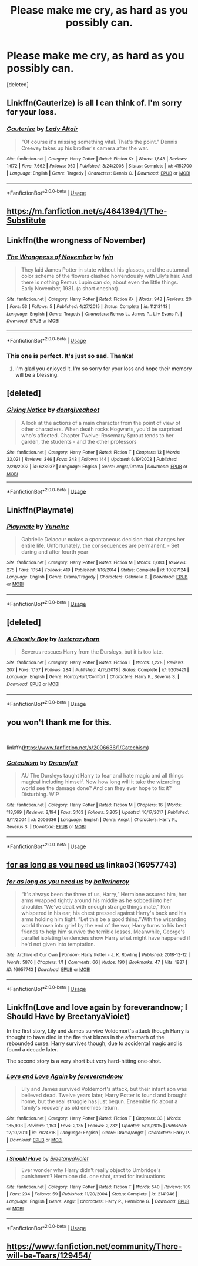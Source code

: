 #+TITLE: Please make me cry, as hard as you possibly can.

* Please make me cry, as hard as you possibly can.
:PROPERTIES:
:Score: 11
:DateUnix: 1563048666.0
:DateShort: 2019-Jul-14
:FlairText: Request
:END:
[deleted]


** Linkffn(Cauterize) is all I can think of. I'm sorry for your loss.
:PROPERTIES:
:Author: More_Cortisol
:Score: 9
:DateUnix: 1563050180.0
:DateShort: 2019-Jul-14
:END:

*** [[https://www.fanfiction.net/s/4152700/1/][*/Cauterize/*]] by [[https://www.fanfiction.net/u/24216/Lady-Altair][/Lady Altair/]]

#+begin_quote
  "Of course it's missing something vital. That's the point." Dennis Creevey takes up his brother's camera after the war.
#+end_quote

^{/Site/:} ^{fanfiction.net} ^{*|*} ^{/Category/:} ^{Harry} ^{Potter} ^{*|*} ^{/Rated/:} ^{Fiction} ^{K+} ^{*|*} ^{/Words/:} ^{1,648} ^{*|*} ^{/Reviews/:} ^{1,672} ^{*|*} ^{/Favs/:} ^{7,662} ^{*|*} ^{/Follows/:} ^{959} ^{*|*} ^{/Published/:} ^{3/24/2008} ^{*|*} ^{/Status/:} ^{Complete} ^{*|*} ^{/id/:} ^{4152700} ^{*|*} ^{/Language/:} ^{English} ^{*|*} ^{/Genre/:} ^{Tragedy} ^{*|*} ^{/Characters/:} ^{Dennis} ^{C.} ^{*|*} ^{/Download/:} ^{[[http://www.ff2ebook.com/old/ffn-bot/index.php?id=4152700&source=ff&filetype=epub][EPUB]]} ^{or} ^{[[http://www.ff2ebook.com/old/ffn-bot/index.php?id=4152700&source=ff&filetype=mobi][MOBI]]}

--------------

*FanfictionBot*^{2.0.0-beta} | [[https://github.com/tusing/reddit-ffn-bot/wiki/Usage][Usage]]
:PROPERTIES:
:Author: FanfictionBot
:Score: 2
:DateUnix: 1563050201.0
:DateShort: 2019-Jul-14
:END:


** [[https://m.fanfiction.net/s/4641394/1/The-Substitute]]
:PROPERTIES:
:Author: Krofn_In_The_House
:Score: 4
:DateUnix: 1563051606.0
:DateShort: 2019-Jul-14
:END:


** Linkffn(the wrongness of November)
:PROPERTIES:
:Author: darlingdaaaarling
:Score: 4
:DateUnix: 1563053514.0
:DateShort: 2019-Jul-14
:END:

*** [[https://www.fanfiction.net/s/11213143/1/][*/The Wrongness of November/*]] by [[https://www.fanfiction.net/u/929948/lyin][/lyin/]]

#+begin_quote
  They laid James Potter in state without his glasses, and the autumnal color scheme of the flowers clashed horrendously with Lily's hair. And there is nothing Remus Lupin can do, about even the little things. Early November, 1981. (a short oneshot).
#+end_quote

^{/Site/:} ^{fanfiction.net} ^{*|*} ^{/Category/:} ^{Harry} ^{Potter} ^{*|*} ^{/Rated/:} ^{Fiction} ^{K+} ^{*|*} ^{/Words/:} ^{948} ^{*|*} ^{/Reviews/:} ^{20} ^{*|*} ^{/Favs/:} ^{53} ^{*|*} ^{/Follows/:} ^{5} ^{*|*} ^{/Published/:} ^{4/27/2015} ^{*|*} ^{/Status/:} ^{Complete} ^{*|*} ^{/id/:} ^{11213143} ^{*|*} ^{/Language/:} ^{English} ^{*|*} ^{/Genre/:} ^{Tragedy} ^{*|*} ^{/Characters/:} ^{Remus} ^{L.,} ^{James} ^{P.,} ^{Lily} ^{Evans} ^{P.} ^{*|*} ^{/Download/:} ^{[[http://www.ff2ebook.com/old/ffn-bot/index.php?id=11213143&source=ff&filetype=epub][EPUB]]} ^{or} ^{[[http://www.ff2ebook.com/old/ffn-bot/index.php?id=11213143&source=ff&filetype=mobi][MOBI]]}

--------------

*FanfictionBot*^{2.0.0-beta} | [[https://github.com/tusing/reddit-ffn-bot/wiki/Usage][Usage]]
:PROPERTIES:
:Author: FanfictionBot
:Score: 2
:DateUnix: 1563053536.0
:DateShort: 2019-Jul-14
:END:


*** This one is perfect. It's just so sad. Thanks!
:PROPERTIES:
:Score: 2
:DateUnix: 1563053911.0
:DateShort: 2019-Jul-14
:END:

**** I'm glad you enjoyed it. I'm so sorry for your loss and hope their memory will be a blessing.
:PROPERTIES:
:Author: darlingdaaaarling
:Score: 3
:DateUnix: 1563054550.0
:DateShort: 2019-Jul-14
:END:


** [deleted]
:PROPERTIES:
:Score: 3
:DateUnix: 1563079623.0
:DateShort: 2019-Jul-14
:END:

*** [[https://www.fanfiction.net/s/628937/1/][*/Giving Notice/*]] by [[https://www.fanfiction.net/u/70579/dontgiveahoot][/dontgiveahoot/]]

#+begin_quote
  A look at the actions of a main character from the point of view of other characters. When death rocks Hogwarts, you'd be surprised who's affected. Chapter Twelve: Rosemary Sprout tends to her garden, the students - and the other professors
#+end_quote

^{/Site/:} ^{fanfiction.net} ^{*|*} ^{/Category/:} ^{Harry} ^{Potter} ^{*|*} ^{/Rated/:} ^{Fiction} ^{T} ^{*|*} ^{/Chapters/:} ^{13} ^{*|*} ^{/Words/:} ^{33,021} ^{*|*} ^{/Reviews/:} ^{346} ^{*|*} ^{/Favs/:} ^{348} ^{*|*} ^{/Follows/:} ^{144} ^{*|*} ^{/Updated/:} ^{6/19/2003} ^{*|*} ^{/Published/:} ^{2/28/2002} ^{*|*} ^{/id/:} ^{628937} ^{*|*} ^{/Language/:} ^{English} ^{*|*} ^{/Genre/:} ^{Angst/Drama} ^{*|*} ^{/Download/:} ^{[[http://www.ff2ebook.com/old/ffn-bot/index.php?id=628937&source=ff&filetype=epub][EPUB]]} ^{or} ^{[[http://www.ff2ebook.com/old/ffn-bot/index.php?id=628937&source=ff&filetype=mobi][MOBI]]}

--------------

*FanfictionBot*^{2.0.0-beta} | [[https://github.com/tusing/reddit-ffn-bot/wiki/Usage][Usage]]
:PROPERTIES:
:Author: FanfictionBot
:Score: 2
:DateUnix: 1563079637.0
:DateShort: 2019-Jul-14
:END:


** Linkffn(Playmate)
:PROPERTIES:
:Author: WhatIsBroken
:Score: 3
:DateUnix: 1563135808.0
:DateShort: 2019-Jul-15
:END:

*** [[https://www.fanfiction.net/s/10027124/1/][*/Playmate/*]] by [[https://www.fanfiction.net/u/1335478/Yunaine][/Yunaine/]]

#+begin_quote
  Gabrielle Delacour makes a spontaneous decision that changes her entire life. Unfortunately, the consequences are permanent. - Set during and after fourth year
#+end_quote

^{/Site/:} ^{fanfiction.net} ^{*|*} ^{/Category/:} ^{Harry} ^{Potter} ^{*|*} ^{/Rated/:} ^{Fiction} ^{M} ^{*|*} ^{/Words/:} ^{6,683} ^{*|*} ^{/Reviews/:} ^{275} ^{*|*} ^{/Favs/:} ^{1,154} ^{*|*} ^{/Follows/:} ^{419} ^{*|*} ^{/Published/:} ^{1/16/2014} ^{*|*} ^{/Status/:} ^{Complete} ^{*|*} ^{/id/:} ^{10027124} ^{*|*} ^{/Language/:} ^{English} ^{*|*} ^{/Genre/:} ^{Drama/Tragedy} ^{*|*} ^{/Characters/:} ^{Gabrielle} ^{D.} ^{*|*} ^{/Download/:} ^{[[http://www.ff2ebook.com/old/ffn-bot/index.php?id=10027124&source=ff&filetype=epub][EPUB]]} ^{or} ^{[[http://www.ff2ebook.com/old/ffn-bot/index.php?id=10027124&source=ff&filetype=mobi][MOBI]]}

--------------

*FanfictionBot*^{2.0.0-beta} | [[https://github.com/tusing/reddit-ffn-bot/wiki/Usage][Usage]]
:PROPERTIES:
:Author: FanfictionBot
:Score: 1
:DateUnix: 1563135824.0
:DateShort: 2019-Jul-15
:END:


** [deleted]
:PROPERTIES:
:Score: 2
:DateUnix: 1563052874.0
:DateShort: 2019-Jul-14
:END:

*** [[https://www.fanfiction.net/s/9205421/1/][*/A Ghostly Boy/*]] by [[https://www.fanfiction.net/u/1715129/lastcrazyhorn][/lastcrazyhorn/]]

#+begin_quote
  Severus rescues Harry from the Dursleys, but it is too late.
#+end_quote

^{/Site/:} ^{fanfiction.net} ^{*|*} ^{/Category/:} ^{Harry} ^{Potter} ^{*|*} ^{/Rated/:} ^{Fiction} ^{T} ^{*|*} ^{/Words/:} ^{1,228} ^{*|*} ^{/Reviews/:} ^{207} ^{*|*} ^{/Favs/:} ^{1,157} ^{*|*} ^{/Follows/:} ^{284} ^{*|*} ^{/Published/:} ^{4/15/2013} ^{*|*} ^{/Status/:} ^{Complete} ^{*|*} ^{/id/:} ^{9205421} ^{*|*} ^{/Language/:} ^{English} ^{*|*} ^{/Genre/:} ^{Horror/Hurt/Comfort} ^{*|*} ^{/Characters/:} ^{Harry} ^{P.,} ^{Severus} ^{S.} ^{*|*} ^{/Download/:} ^{[[http://www.ff2ebook.com/old/ffn-bot/index.php?id=9205421&source=ff&filetype=epub][EPUB]]} ^{or} ^{[[http://www.ff2ebook.com/old/ffn-bot/index.php?id=9205421&source=ff&filetype=mobi][MOBI]]}

--------------

*FanfictionBot*^{2.0.0-beta} | [[https://github.com/tusing/reddit-ffn-bot/wiki/Usage][Usage]]
:PROPERTIES:
:Author: FanfictionBot
:Score: 1
:DateUnix: 1563052890.0
:DateShort: 2019-Jul-14
:END:


** you won't thank me for this.

​

linkffn([[https://www.fanfiction.net/s/2006636/1/Catechism]])
:PROPERTIES:
:Author: richardjreidii
:Score: 2
:DateUnix: 1563073567.0
:DateShort: 2019-Jul-14
:END:

*** [[https://www.fanfiction.net/s/2006636/1/][*/Catechism/*]] by [[https://www.fanfiction.net/u/584081/Dreamfall][/Dreamfall/]]

#+begin_quote
  AU The Dursleys taught Harry to fear and hate magic and all things magical including himself. Now how long will it take the wizarding world see the damage done? And can they ever hope to fix it? Disturbing. WIP
#+end_quote

^{/Site/:} ^{fanfiction.net} ^{*|*} ^{/Category/:} ^{Harry} ^{Potter} ^{*|*} ^{/Rated/:} ^{Fiction} ^{M} ^{*|*} ^{/Chapters/:} ^{16} ^{*|*} ^{/Words/:} ^{113,569} ^{*|*} ^{/Reviews/:} ^{2,194} ^{*|*} ^{/Favs/:} ^{3,163} ^{*|*} ^{/Follows/:} ^{3,805} ^{*|*} ^{/Updated/:} ^{10/17/2017} ^{*|*} ^{/Published/:} ^{8/11/2004} ^{*|*} ^{/id/:} ^{2006636} ^{*|*} ^{/Language/:} ^{English} ^{*|*} ^{/Genre/:} ^{Angst} ^{*|*} ^{/Characters/:} ^{Harry} ^{P.,} ^{Severus} ^{S.} ^{*|*} ^{/Download/:} ^{[[http://www.ff2ebook.com/old/ffn-bot/index.php?id=2006636&source=ff&filetype=epub][EPUB]]} ^{or} ^{[[http://www.ff2ebook.com/old/ffn-bot/index.php?id=2006636&source=ff&filetype=mobi][MOBI]]}

--------------

*FanfictionBot*^{2.0.0-beta} | [[https://github.com/tusing/reddit-ffn-bot/wiki/Usage][Usage]]
:PROPERTIES:
:Author: FanfictionBot
:Score: 2
:DateUnix: 1563073591.0
:DateShort: 2019-Jul-14
:END:


** [[https://archiveofourown.org/works/16957743][for as long as you need us]] linkao3(16957743)
:PROPERTIES:
:Author: siderumincaelo
:Score: 2
:DateUnix: 1563074000.0
:DateShort: 2019-Jul-14
:END:

*** [[https://archiveofourown.org/works/16957743][*/for as long as you need us/*]] by [[https://www.archiveofourown.org/users/ballerinaroy/pseuds/ballerinaroy][/ballerinaroy/]]

#+begin_quote
  “It's always been the three of us, Harry,” Hermione assured him, her arms wrapped tightly around his middle as he sobbed into her shoulder.“We've dealt with enough strange things mate,” Ron whispered in his ear, his chest pressed against Harry's back and his arms holding him tight. “Let this be a good thing.”With the wizarding world thrown into grief by the end of the war, Harry turns to his best friends to help him survive the terrible losses. Meanwhile, George's parallel isolating tendencies show Harry what might have happened if he'd not given into temptation.
#+end_quote

^{/Site/:} ^{Archive} ^{of} ^{Our} ^{Own} ^{*|*} ^{/Fandom/:} ^{Harry} ^{Potter} ^{-} ^{J.} ^{K.} ^{Rowling} ^{*|*} ^{/Published/:} ^{2018-12-12} ^{*|*} ^{/Words/:} ^{5876} ^{*|*} ^{/Chapters/:} ^{1/1} ^{*|*} ^{/Comments/:} ^{66} ^{*|*} ^{/Kudos/:} ^{190} ^{*|*} ^{/Bookmarks/:} ^{47} ^{*|*} ^{/Hits/:} ^{1937} ^{*|*} ^{/ID/:} ^{16957743} ^{*|*} ^{/Download/:} ^{[[https://archiveofourown.org/downloads/16957743/for%20as%20long%20as%20you%20need.epub?updated_at=1561698131][EPUB]]} ^{or} ^{[[https://archiveofourown.org/downloads/16957743/for%20as%20long%20as%20you%20need.mobi?updated_at=1561698131][MOBI]]}

--------------

*FanfictionBot*^{2.0.0-beta} | [[https://github.com/tusing/reddit-ffn-bot/wiki/Usage][Usage]]
:PROPERTIES:
:Author: FanfictionBot
:Score: 2
:DateUnix: 1563074013.0
:DateShort: 2019-Jul-14
:END:


** Linkffn(Love and love again by foreverandnow; I Should Have by BreetanyaViolet)

In the first story, Lily and James survive Voldemort's attack though Harry is thought to have died in the fire that blazes in the aftermath of the rebounded curse. Harry survives though, due to accidental magic and is found a decade later.

The second story is a very short but very hard-hitting one-shot.
:PROPERTIES:
:Author: rohan62442
:Score: 2
:DateUnix: 1563083552.0
:DateShort: 2019-Jul-14
:END:

*** [[https://www.fanfiction.net/s/7624618/1/][*/Love and Love Again/*]] by [[https://www.fanfiction.net/u/2126353/foreverandnow][/foreverandnow/]]

#+begin_quote
  Lily and James survived Voldemort's attack, but their infant son was believed dead. Twelve years later, Harry Potter is found and brought home, but the real struggle has just begun. Ensemble fic about a family's recovery as old enemies return.
#+end_quote

^{/Site/:} ^{fanfiction.net} ^{*|*} ^{/Category/:} ^{Harry} ^{Potter} ^{*|*} ^{/Rated/:} ^{Fiction} ^{T} ^{*|*} ^{/Chapters/:} ^{33} ^{*|*} ^{/Words/:} ^{185,903} ^{*|*} ^{/Reviews/:} ^{1,153} ^{*|*} ^{/Favs/:} ^{2,135} ^{*|*} ^{/Follows/:} ^{2,232} ^{*|*} ^{/Updated/:} ^{5/19/2015} ^{*|*} ^{/Published/:} ^{12/10/2011} ^{*|*} ^{/id/:} ^{7624618} ^{*|*} ^{/Language/:} ^{English} ^{*|*} ^{/Genre/:} ^{Drama/Angst} ^{*|*} ^{/Characters/:} ^{Harry} ^{P.} ^{*|*} ^{/Download/:} ^{[[http://www.ff2ebook.com/old/ffn-bot/index.php?id=7624618&source=ff&filetype=epub][EPUB]]} ^{or} ^{[[http://www.ff2ebook.com/old/ffn-bot/index.php?id=7624618&source=ff&filetype=mobi][MOBI]]}

--------------

[[https://www.fanfiction.net/s/2141946/1/][*/I Should Have/*]] by [[https://www.fanfiction.net/u/241500/BreetanyaViolet][/BreetanyaViolet/]]

#+begin_quote
  Ever wonder why Harry didn't really object to Umbridge's punishment? Hermione did. one shot, rated for insinuations
#+end_quote

^{/Site/:} ^{fanfiction.net} ^{*|*} ^{/Category/:} ^{Harry} ^{Potter} ^{*|*} ^{/Rated/:} ^{Fiction} ^{T} ^{*|*} ^{/Words/:} ^{540} ^{*|*} ^{/Reviews/:} ^{109} ^{*|*} ^{/Favs/:} ^{234} ^{*|*} ^{/Follows/:} ^{59} ^{*|*} ^{/Published/:} ^{11/20/2004} ^{*|*} ^{/Status/:} ^{Complete} ^{*|*} ^{/id/:} ^{2141946} ^{*|*} ^{/Language/:} ^{English} ^{*|*} ^{/Genre/:} ^{Angst} ^{*|*} ^{/Characters/:} ^{Harry} ^{P.,} ^{Hermione} ^{G.} ^{*|*} ^{/Download/:} ^{[[http://www.ff2ebook.com/old/ffn-bot/index.php?id=2141946&source=ff&filetype=epub][EPUB]]} ^{or} ^{[[http://www.ff2ebook.com/old/ffn-bot/index.php?id=2141946&source=ff&filetype=mobi][MOBI]]}

--------------

*FanfictionBot*^{2.0.0-beta} | [[https://github.com/tusing/reddit-ffn-bot/wiki/Usage][Usage]]
:PROPERTIES:
:Author: FanfictionBot
:Score: 1
:DateUnix: 1563083562.0
:DateShort: 2019-Jul-14
:END:


** [[https://www.fanfiction.net/community/There-will-be-Tears/129454/]]
:PROPERTIES:
:Author: Gilrand
:Score: 1
:DateUnix: 1563067488.0
:DateShort: 2019-Jul-14
:END:
